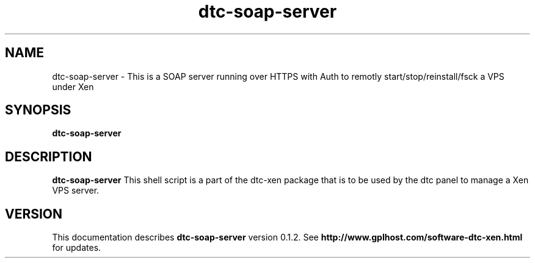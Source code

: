 .TH dtc-soap-server 8
.SH NAME
dtc-soap-server \- This is a SOAP server running over HTTPS with Auth to remotly start/stop/reinstall/fsck a VPS under Xen
.SH SYNOPSIS
.B dtc-soap-server

.SH DESCRIPTION
.B dtc-soap-server
This shell script is a part of the dtc-xen
package that is to be used by the dtc panel
to manage a Xen VPS server.

.SH "VERSION"
This documentation describes
.B dtc-soap-server
version 0.1.2.
See
.B http://www.gplhost.com/software-dtc-xen.html
for updates.
